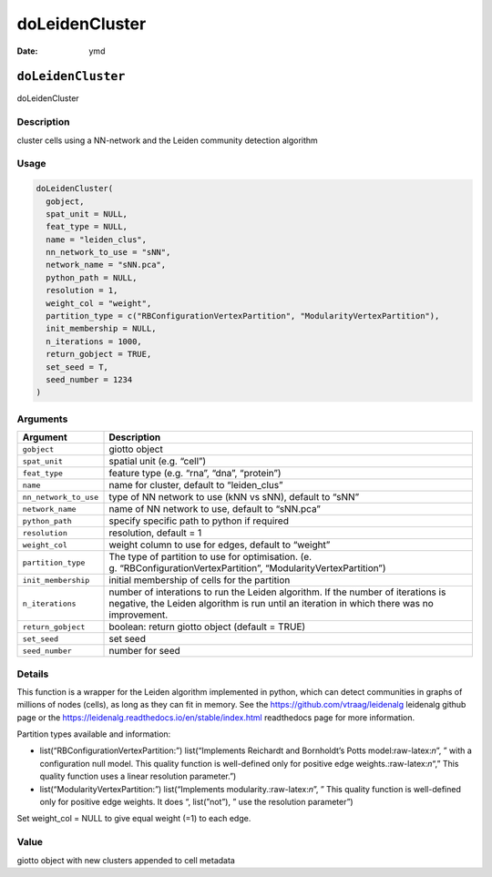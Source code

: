 ===============
doLeidenCluster
===============

:Date: ymd

.. role:: raw-latex(raw)
   :format: latex
..

``doLeidenCluster``
===================

doLeidenCluster

Description
-----------

cluster cells using a NN-network and the Leiden community detection
algorithm

Usage
-----

.. code:: r

   doLeidenCluster(
     gobject,
     spat_unit = NULL,
     feat_type = NULL,
     name = "leiden_clus",
     nn_network_to_use = "sNN",
     network_name = "sNN.pca",
     python_path = NULL,
     resolution = 1,
     weight_col = "weight",
     partition_type = c("RBConfigurationVertexPartition", "ModularityVertexPartition"),
     init_membership = NULL,
     n_iterations = 1000,
     return_gobject = TRUE,
     set_seed = T,
     seed_number = 1234
   )

Arguments
---------

+-------------------------------+--------------------------------------+
| Argument                      | Description                          |
+===============================+======================================+
| ``gobject``                   | giotto object                        |
+-------------------------------+--------------------------------------+
| ``spat_unit``                 | spatial unit (e.g. “cell”)           |
+-------------------------------+--------------------------------------+
| ``feat_type``                 | feature type (e.g. “rna”, “dna”,     |
|                               | “protein”)                           |
+-------------------------------+--------------------------------------+
| ``name``                      | name for cluster, default to         |
|                               | “leiden_clus”                        |
+-------------------------------+--------------------------------------+
| ``nn_network_to_use``         | type of NN network to use (kNN vs    |
|                               | sNN), default to “sNN”               |
+-------------------------------+--------------------------------------+
| ``network_name``              | name of NN network to use, default   |
|                               | to “sNN.pca”                         |
+-------------------------------+--------------------------------------+
| ``python_path``               | specify specific path to python if   |
|                               | required                             |
+-------------------------------+--------------------------------------+
| ``resolution``                | resolution, default = 1              |
+-------------------------------+--------------------------------------+
| ``weight_col``                | weight column to use for edges,      |
|                               | default to “weight”                  |
+-------------------------------+--------------------------------------+
| ``partition_type``            | The type of partition to use for     |
|                               | optimisation.                        |
|                               | (e.                                  |
|                               | g. “RBConfigurationVertexPartition”, |
|                               | “ModularityVertexPartition”)         |
+-------------------------------+--------------------------------------+
| ``init_membership``           | initial membership of cells for the  |
|                               | partition                            |
+-------------------------------+--------------------------------------+
| ``n_iterations``              | number of interations to run the     |
|                               | Leiden algorithm. If the number of   |
|                               | iterations is negative, the Leiden   |
|                               | algorithm is run until an iteration  |
|                               | in which there was no improvement.   |
+-------------------------------+--------------------------------------+
| ``return_gobject``            | boolean: return giotto object        |
|                               | (default = TRUE)                     |
+-------------------------------+--------------------------------------+
| ``set_seed``                  | set seed                             |
+-------------------------------+--------------------------------------+
| ``seed_number``               | number for seed                      |
+-------------------------------+--------------------------------------+

Details
-------

This function is a wrapper for the Leiden algorithm implemented in
python, which can detect communities in graphs of millions of nodes
(cells), as long as they can fit in memory. See the
https://github.com/vtraag/leidenalg leidenalg github page or the
https://leidenalg.readthedocs.io/en/stable/index.html readthedocs page
for more information.

Partition types available and information:

-  list(“RBConfigurationVertexPartition:”) list(“Implements Reichardt
   and Bornholdt’s Potts model:raw-latex:`\n`”, ” with a configuration
   null model. This quality function is well-defined only for positive
   edge weights.:raw-latex:`\n`“,” This quality function uses a linear
   resolution parameter.”)

-  list(“ModularityVertexPartition:”) list(“Implements
   modularity.:raw-latex:`\n`”, ” This quality function is well-defined
   only for positive edge weights. It does “, list(”not”), ” use the
   resolution parameter”)

Set weight_col = NULL to give equal weight (=1) to each edge.

Value
-----

giotto object with new clusters appended to cell metadata

